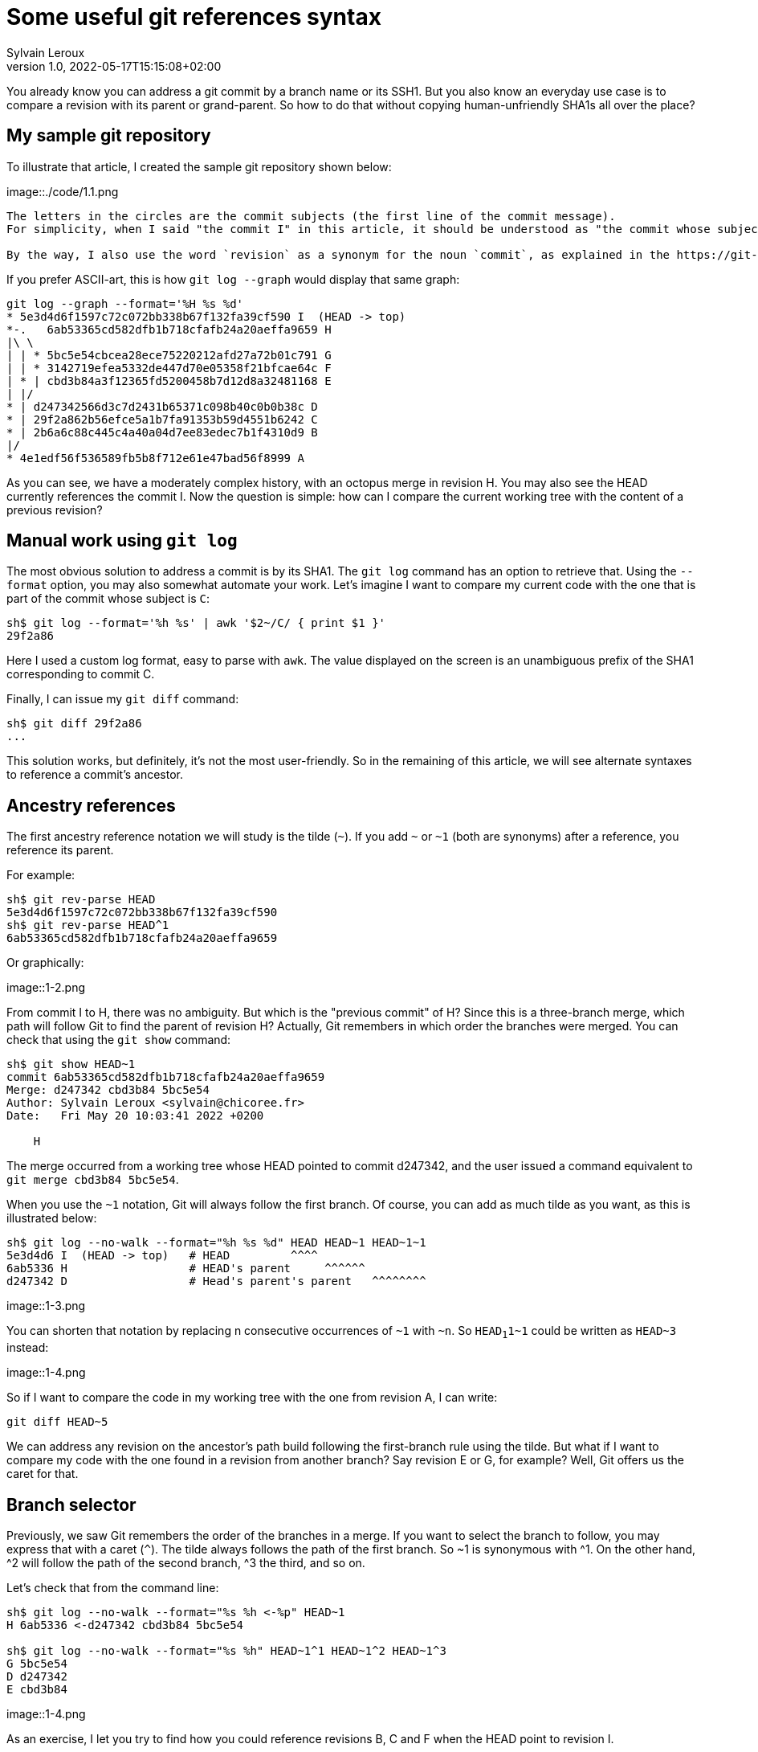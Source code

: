 = Some useful git references syntax
:author: Sylvain Leroux
:pin: -
:revnumber: 1.0
:revdate: 2022-05-17T15:15:08+02:00
:keywords: NodeJS, IPC

[.teaser]
You already know you can address a git commit by a branch name or its SSH1.
But you also know an everyday use case is to compare a revision with its parent or grand-parent.
So how to do that without copying human-unfriendly SHA1s all over the place?

== My sample git repository

To illustrate that article, I created the sample git repository shown below:

image::./code/1.1.png

[NOTE]
----
The letters in the circles are the commit subjects (the first line of the commit message).
For simplicity, when I said "the commit I" in this article, it should be understood as "the commit whose subject is I".

By the way, I also use the word `revision` as a synonym for the noun `commit`, as explained in the https://git-scm.com/docs/gitglossary#def_revision[Git glossary].
----

If you prefer ASCII-art, this is how `git log --graph` would display that same graph:

----
git log --graph --format='%H %s %d'
* 5e3d4d6f1597c72c072bb338b67f132fa39cf590 I  (HEAD -> top)
*-.   6ab53365cd582dfb1b718cfafb24a20aeffa9659 H 
|\ \  
| | * 5bc5e54cbcea28ece75220212afd27a72b01c791 G 
| | * 3142719efea5332de447d70e05358f21bfcae64c F 
| * | cbd3b84a3f12365fd5200458b7d12d8a32481168 E 
| |/  
* | d247342566d3c7d2431b65371c098b40c0b0b38c D 
* | 29f2a862b56efce5a1b7fa91353b59d4551b6242 C 
* | 2b6a6c88c445c4a40a04d7ee83edec7b1f4310d9 B 
|/  
* 4e1edf56f536589fb5b8f712e61e47bad56f8999 A 

----

As you can see, we have a moderately complex history, with an octopus merge in revision H.
You may also see the HEAD currently references the commit I.
Now the question is simple: how can I compare the current working tree with the content of a previous revision?

== Manual work using `git log`

The most obvious solution to address a commit is by its SHA1.
The `git log` command has an option to retrieve that.
Using the `--format` option, you may also somewhat automate your work.
Let's imagine I want to compare my current code with the one that is part of the commit whose subject is `C`:

----
sh$ git log --format='%h %s' | awk '$2~/C/ { print $1 }'
29f2a86
----

Here I used a custom log format, easy to parse with `awk`.
The value displayed on the screen is an unambiguous prefix of the SHA1 corresponding to commit C. 

Finally, I can issue my `git diff` command:
----
sh$ git diff 29f2a86
...
----

This solution works, but definitely, it's not the most user-friendly.
So in the remaining of this article, we will see alternate syntaxes to reference a commit's ancestor.

== Ancestry references

The first ancestry reference notation we will study is the tilde (`~`).
If you add `~` or `~1` (both are synonyms) after a reference, you reference its parent.

For example:

----
sh$ git rev-parse HEAD
5e3d4d6f1597c72c072bb338b67f132fa39cf590
sh$ git rev-parse HEAD^1
6ab53365cd582dfb1b718cfafb24a20aeffa9659
----

Or graphically:

image::1-2.png

From commit I to H, there was no ambiguity.
But which is the "previous commit" of H?
Since this is a three-branch merge, which path will follow Git to find the parent of revision H?
Actually, Git remembers in which order the branches were merged.
You can check that using the `git show` command:

----
sh$ git show HEAD~1
commit 6ab53365cd582dfb1b718cfafb24a20aeffa9659
Merge: d247342 cbd3b84 5bc5e54
Author: Sylvain Leroux <sylvain@chicoree.fr>
Date:   Fri May 20 10:03:41 2022 +0200

    H

----
The merge occurred from a working tree whose HEAD pointed to commit d247342, and the user issued a command equivalent to `git merge cbd3b84 5bc5e54`.

When you use the `~1` notation, Git will always follow the first branch.
Of course, you can add as much tilde as you want, as this is illustrated below:

----
sh$ git log --no-walk --format="%h %s %d" HEAD HEAD~1 HEAD~1~1
5e3d4d6 I  (HEAD -> top)   # HEAD         ^^^^
6ab5336 H                  # HEAD's parent     ^^^^^^
d247342 D                  # Head's parent's parent   ^^^^^^^^
----


image::1-3.png

You can shorten that notation by replacing n consecutive occurrences of `~1` with `~n`.
So `HEAD~1~1~1` could be written as `HEAD~3` instead:

image::1-4.png

So if I want to compare the code in my working tree with the one from revision A, I can write:

----
git diff HEAD~5
----

We can address any revision on the ancestor's path build following the first-branch rule using the tilde.
But what if I want to compare my code with the one found in a revision from another branch?
Say revision E or G, for example?
Well, Git offers us the caret for that.

== Branch selector

Previously, we saw Git remembers the order of the branches in a merge.
If you want to select the branch to follow, you may express that with a caret (`^`).
The tilde always follows the path of the first branch. So ~1 is synonymous with ^1.
On the other hand, ^2 will follow the path of the second branch, ^3 the third, and so on.


Let's check that from the command line:

----
sh$ git log --no-walk --format="%s %h <-%p" HEAD~1
H 6ab5336 <-d247342 cbd3b84 5bc5e54

sh$ git log --no-walk --format="%s %h" HEAD~1^1 HEAD~1^2 HEAD~1^3
G 5bc5e54
D d247342
E cbd3b84
----

image::1-4.png

As an exercise, I let you try to find how you could reference revisions B, C and F when the HEAD point to revision I.

XXXX INSERT TABLE FOR ANSWERS


== And that's not all

Git supports several other ways to reference a revision.
Do you remember the very first example on top of this article? We used `awk` to parse Git's log to access a revision matching a commit message.
Believe it or not, Git can do that natively, without resorting to an external tool as we did:

----
sh$ git log --no-walk --pretty=oneline :/E
cbd3b84a3f12365fd5200458b7d12d8a32481168 E
----

A colon, followed by a slash, means you want to address the most recent revision matching the specified regular expression.
But what if several revisions match the given regular expression?

----
sh$ git log --no-walk --pretty=oneline ':/(D|E|G)'
5bc5e54cbcea28ece75220212afd27a72b01c791 G
----

The regular expression in the above command would match the commit message of the revisions D, E, and G.
But Git chose the most recent one, commit G in this example.

For a complete description of all the ways of addressing a Git revision, I refer you to the official documentation:

* https://git-scm.com/docs/revisions

If you read that document, you will discover you can also write something like `git diff '@{3 days ago}'` (yes, yes: it's perfectly valid and does exactly what you imagine!)
But that will be for another time.
I hope you enjoyed this article.
If this is the case, don't forget to follow me on https://twitter.com/Yes_I_Know_IT[Twitter!].


